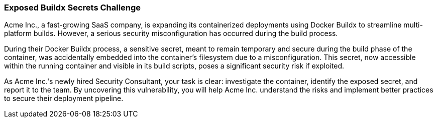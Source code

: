 === Exposed Buildx Secrets Challenge

Acme Inc., a fast-growing SaaS company, is expanding its containerized deployments using Docker Buildx to streamline multi-platform builds. However, a serious security misconfiguration has occurred during the build process.

During their Docker Buildx process, a sensitive secret, meant to remain temporary and secure during the build phase of the container, was accidentally embedded into the container's filesystem due to a misconfiguration. This secret, now accessible within the running container and visible in its build scripts, poses a significant security risk if exploited.

As Acme Inc.'s newly hired Security Consultant, your task is clear: investigate the container, identify the exposed secret, and report it to the team. By uncovering this vulnerability, you will help Acme Inc. understand the risks and implement better practices to secure their deployment pipeline.
